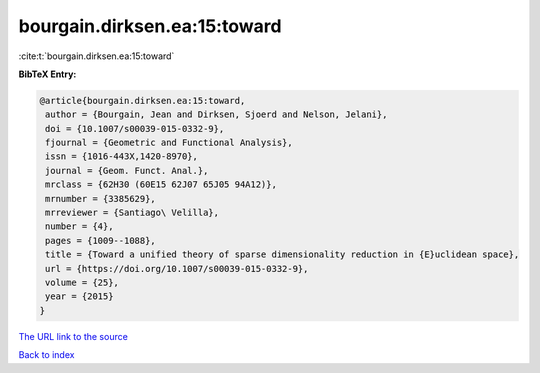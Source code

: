 bourgain.dirksen.ea:15:toward
=============================

:cite:t:`bourgain.dirksen.ea:15:toward`

**BibTeX Entry:**

.. code-block:: bibtex

   @article{bourgain.dirksen.ea:15:toward,
    author = {Bourgain, Jean and Dirksen, Sjoerd and Nelson, Jelani},
    doi = {10.1007/s00039-015-0332-9},
    fjournal = {Geometric and Functional Analysis},
    issn = {1016-443X,1420-8970},
    journal = {Geom. Funct. Anal.},
    mrclass = {62H30 (60E15 62J07 65J05 94A12)},
    mrnumber = {3385629},
    mrreviewer = {Santiago\ Velilla},
    number = {4},
    pages = {1009--1088},
    title = {Toward a unified theory of sparse dimensionality reduction in {E}uclidean space},
    url = {https://doi.org/10.1007/s00039-015-0332-9},
    volume = {25},
    year = {2015}
   }
`The URL link to the source <ttps://doi.org/10.1007/s00039-015-0332-9}>`_


`Back to index <../By-Cite-Keys.html>`_
